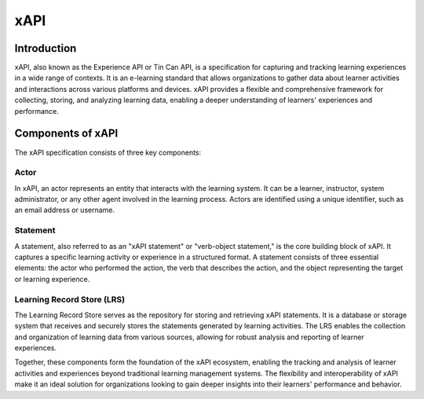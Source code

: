 .. _xapi-concepts:

xAPI
****

Introduction
###################

xAPI, also known as the Experience API or Tin Can API, is a specification for capturing
and tracking learning experiences in a wide range of contexts. It is an e-learning
standard that allows organizations to gather data about learner activities and interactions
across various platforms and devices. xAPI provides a flexible and comprehensive
framework for collecting, storing, and analyzing learning data, enabling a deeper
understanding of learners' experiences and performance.

Components of xAPI
###################

The xAPI specification consists of three key components:

.. _actor_concept:

Actor
~~~~~
In xAPI, an actor represents an entity that interacts with the learning system.
It can be a learner, instructor, system administrator, or any other agent
involved in the learning process. Actors are identified using a unique identifier,
such as an email address or username.

Statement
~~~~~~~~~
A statement, also referred to as an "xAPI statement" or "verb-object statement,"
is the core building block of xAPI. It captures a specific learning activity
or experience in a structured format. A statement consists of three essential
elements: the actor who performed the action, the verb that describes the action,
and the object representing the target or learning experience.

Learning Record Store (LRS)
~~~~~~~~~~~~~~~~~~~~~~~~~~~
The Learning Record Store serves as the repository for storing and retrieving xAPI
statements. It is a database or storage system that receives and securely stores
the statements generated by learning activities. The LRS enables the collection
and organization of learning data from various sources, allowing for robust
analysis and reporting of learner experiences.

Together, these components form the foundation of the xAPI ecosystem, enabling
the tracking and analysis of learner activities and experiences beyond traditional
learning management systems. The flexibility and interoperability of xAPI make it
an ideal solution for organizations looking to gain deeper insights into their
learners' performance and behavior.
